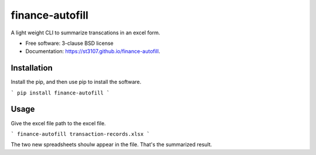 ================
finance-autofill
================

.. image:: https://img.shields.io/travis/st3107/finance-autofill.svg
        :target: https://travis-ci.org/st3107/finance-autofill

.. image:: https://img.shields.io/pypi/v/finance-autofill.svg
        :target: https://pypi.python.org/pypi/finance-autofill


A light weight CLI to summarize transcations in an excel form.

* Free software: 3-clause BSD license
* Documentation: https://st3107.github.io/finance-autofill.

Installation
------------

Install the pip, and then use pip to install the software.

```
pip install finance-autofill
```

Usage
-----

Give the excel file path to the excel file.

```
finance-autofill transaction-records.xlsx
```

The two new spreadsheets shoulw appear in the file. That's the summarized result.
